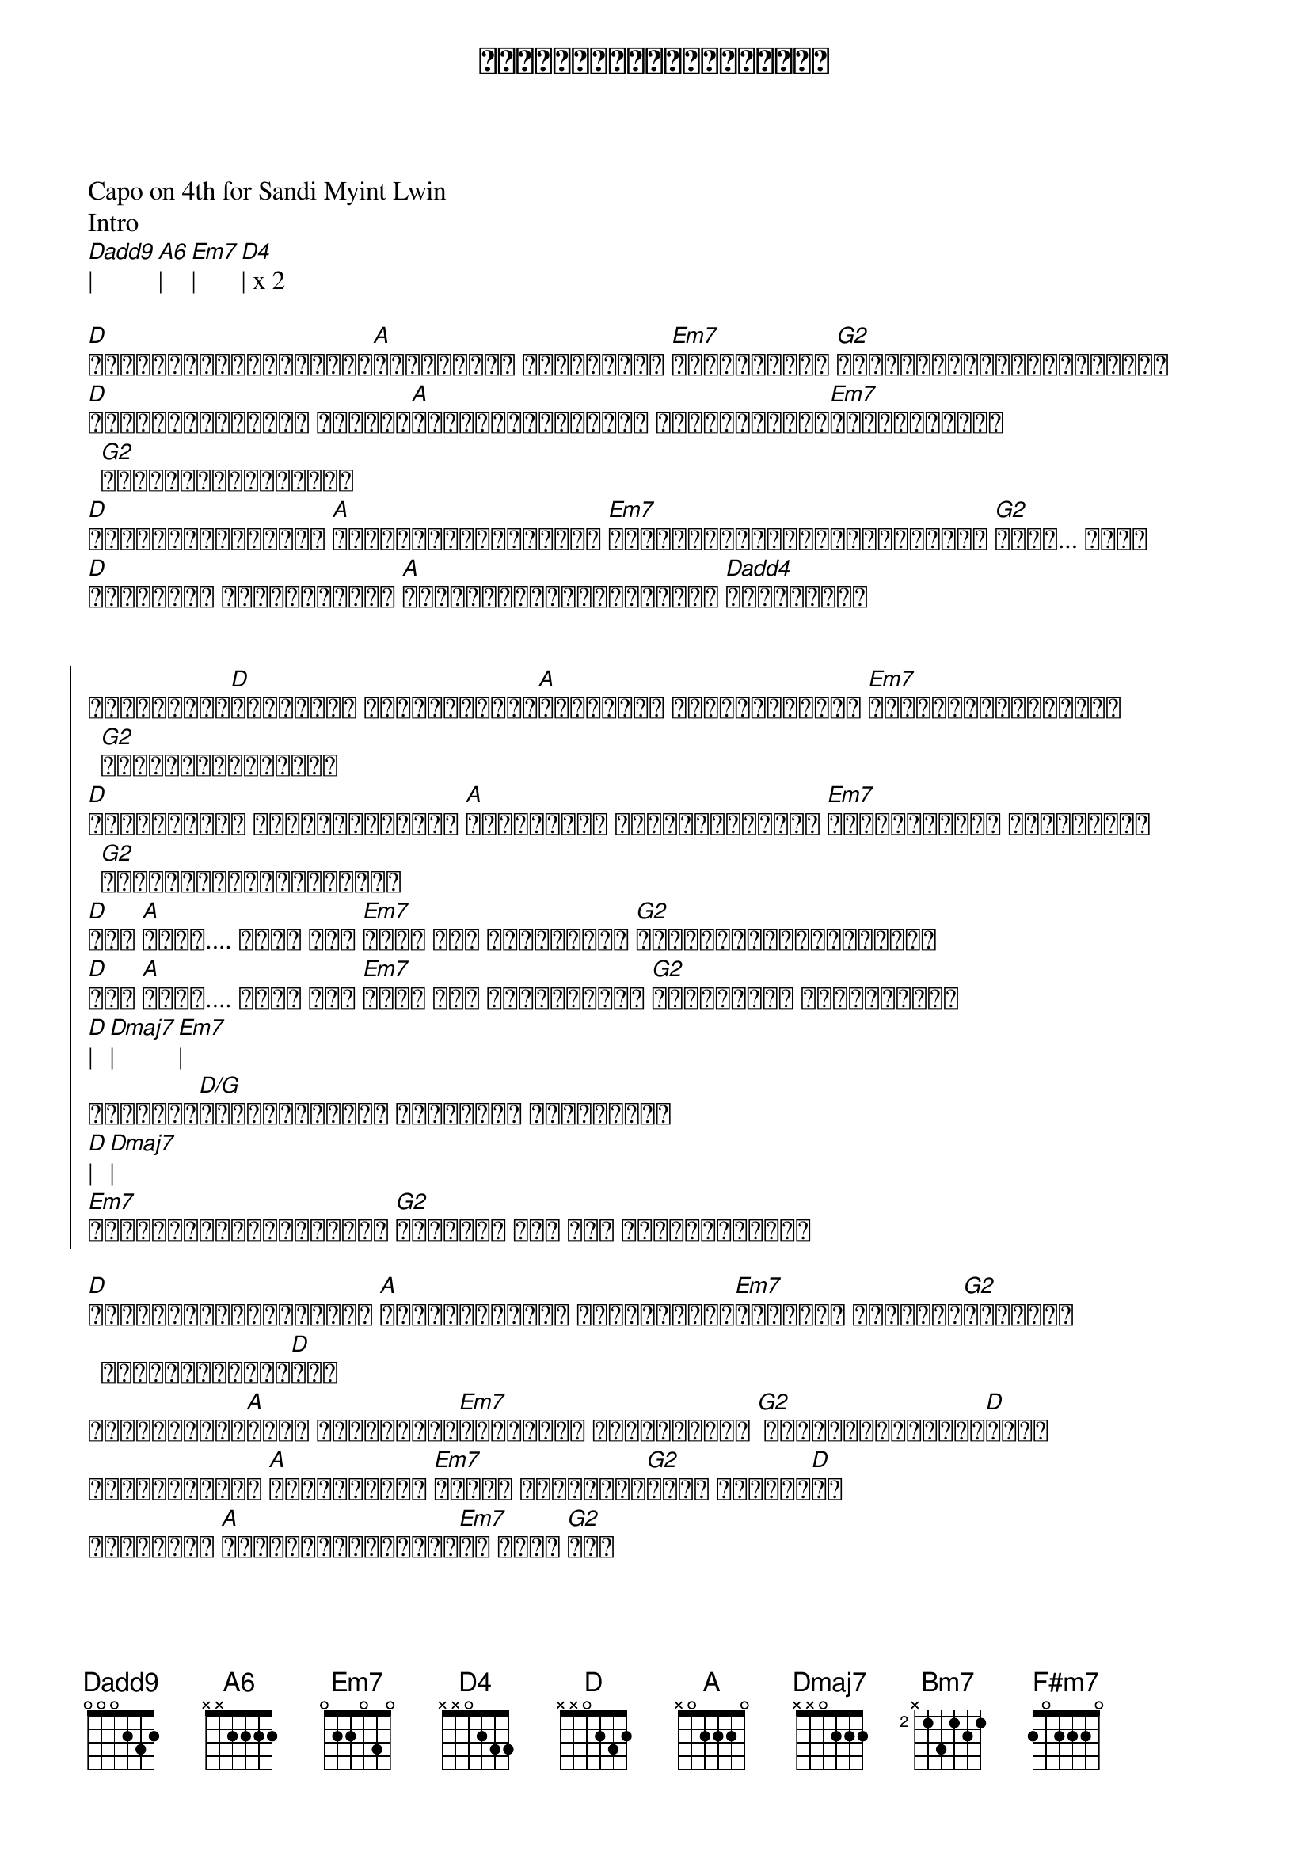 {title: အနားနားရှိတဲ့အခိုက်}
{artist: ရဲလေး}
{artist: စန္ဒီမြင့်လွင်}

Capo on 4th for Sandi Myint Lwin
Intro
[Dadd9]| [A6]| [Em7]| [D4]| x 2

{start_of_verse}
[D]မင်းကိုပဲတစ်ဘဝလုံး[A]ပုံအပ်မယ် မင်းကတော့ [Em7]မသိနိုင်ပါ [G2]အချိန်ပြည့်တွေ့ထားတယ်
[D]လှမ်းခေါ်လိုက် ဘယ်လို[A]အချိန်မျိုးမဆို မင်းလေးအနား[Em7]အရောက်လာမယ် [G2]လိုအပ်တိုင်းပေါ့
[D]ခံစားလွယ်တတ်တယ် [A]ကိုယ်အားငယ်တတ်တယ် [Em7]တစ်ယောက်တည်းချိန်မထားနဲ့ [G2]နိုး... နိုး
[D]သဝန်လည်း တိုလွန်းတယ် [A]ကိုယ်နားလည်မှုပေးမယ် [Dadd4]မင်းအတွက်
{end_of_verse}


{start_of_chorus}
လိုချင်တာ[D]ယူသွားပါ အဆင်ပြေသလို[A]ပြုစားကာ ကမ္ဘာမြေပေါ် [Em7]ကိုယ့်ရဲ့နေ့များ [G2]မင်းဖန်တီးပေးပါ
[D]အတူသွားမှာ ဘယ်အချိန်မဆို [A]အတူသွားတာ ကိုယ့်ရဲ့အနား [Em7]မင်းရဲ့အနား ယုံကြည်ကာ [G2]အချစ်တို့ဖြစ်ပေါ်လာ
[D]ဝို [A]ဟိုး.... ဟိုး အို [Em7]ဟိုး အို မင်းရှိမှ [G2]ကိုယ့်ဘဝပြည့်စုံမှာ
[D]ဝို [A]ဟိုး.... ဟိုး အို [Em7]ဟိုး အို အမြဲတမ်းပဲ [G2]မင်းအတွက် ချစ်ဆုံးရာ
[D]| [Dmaj7]| [Em7]| 
အနားနား[D/G]ရှိတဲ့အခိုက် အနမ်းတွေ ဖလှယ်ရင်း 
[D]| [Dmaj7]| 
[Em7]အနားနားရှိတဲ့အခိုက် [G2]အနားနား နား နား ရှိတဲ့အခိုက်
{end_of_chorus}

{start_of_verse}
[D]ရုံးကန်ခြင်းတွေနဲ့ [A]ကြုံနေရချိန် မင်းဘေးနား[Em7]ရှိနေပါ အတူဖြတ်[G2]သန်းမယ် အချစ်ခွန်အား[D]နဲ့ 
လက်တွဲရင်း[A]ခုခံ ခံစားချက်[Em7]ပြင်းထန် ယုံကြည်တယ် [G2] မင်းချန်ထားခဲ့[D]လို့
ဘယ်အချိန်ထိ [A]ချစ်ရမှာလဲ [Em7]ကိုယ် ရင်မောနေ[G2]ဆဲပါ ချစ်သူ[D]ရေ
အရာရာကို [A]မေ့ပြစ်လိုက်ပြီ[Em7]ပဲ အိုး [G2]ရေး
{end_of_verse}

{start_of_chorus}
လိုချင်တာ[D]ယူသွားပါ အဆင်ပြေသလို[A]ပြုစားကာ ကမ္ဘာမြေပေါ် [Em7]ကိုယ့်ရဲ့နေ့များ [G2]မင်းဖန်တီးပေးပါ
[D]အတူသွားမှာ ဘယ်အချိန်မဆို [A]အတူသွားတာ ကိုယ့်ရဲ့အနား [Em7]မင်းရဲ့အနား ယုံကြည်ကာ [G2]အချစ်တို့ဖြစ်ပေါ်လာ
[D]ဝို [A]ဟိုး.... ဟိုး အို [Em7]ဟိုး အို မင်းရှိမှ [G2]ကိုယ့်ဘဝပြည့်စုံမှာ
[D]ဝို [A]ဟိုး.... ဟိုး အို [Em7]ဟိုး အို အမြဲတမ်းပဲ [G2]မင်းအတွက် ချစ်ဆုံး[Bm7]ရာ
{end_of_chorus}

{start_of_verse}
အဆိုးတွေမသိ[F#m7]နိုင် တို့တွေကြုံ[Em7]ခဲ့ [G2]ရှေ့ဆက်ရှောက်ဖို့ လက်ကို[Bm7]တွဲ
မျှော်လင့်ခြင်းတွေ[F#m7]လက်လှမ်းနိုင်[Em7]မယ့် ကူ[G2]ပြီးမေး
{end_of_verse}

{start_of_chorus}
လိုချင်တာ[D]ယူသွားပါ အဆင်ပြေသလို[A]ပြုစားကာ ကမ္ဘာမြေပေါ် [Em7]ကိုယ့်ရဲ့နေ့များ [G2]မင်းဖန်တီးပေးပါ
[D]အတူသွားမှာ ဘယ်အချိန်မဆို [A]အတူသွားတာ ကိုယ့်ရဲ့အနား [Em7]မင်းရဲ့အနား ယုံကြည်ကာ [G2]အချစ်တို့ဖြစ်ပေါ်လာ
လိုချင်တာ[D]ယူသွားပါ အဆင်ပြေသလို[A]ပြုစားကာ ကမ္ဘာမြေပေါ် [Em7]ကိုယ့်ရဲ့နေ့များ [G2]မင်းဖန်တီးပေးပါ
[D]အတူသွားမှာ ဘယ်အချိန်မဆို [A]အတူသွားတာ ကိုယ့်ရဲ့အနား [Em7]မင်းရဲ့အနား ယုံကြည်ကာ [G2]အချစ်တို့ဖြစ်ပေါ်လာ
[D]ဝို [A]ဟိုး.... ဟိုး အို [Em7]ဟိုး အို မင်းရှိမှ [G2]ကိုယ့်ဘဝပြည့်စုံမှာ
[D]ဝို [A]ဟိုး.... ဟိုး အို [Em7]ဟိုး အို အမြဲတမ်းပဲ [G2]မင်းအတွက် ချစ်ဆုံးရာ
{end_of_chorus}

[D]| [A]| [Em7]| [G2]| x 2
[D]| [Dmaj7]| [Em7]| [G2]| x 2